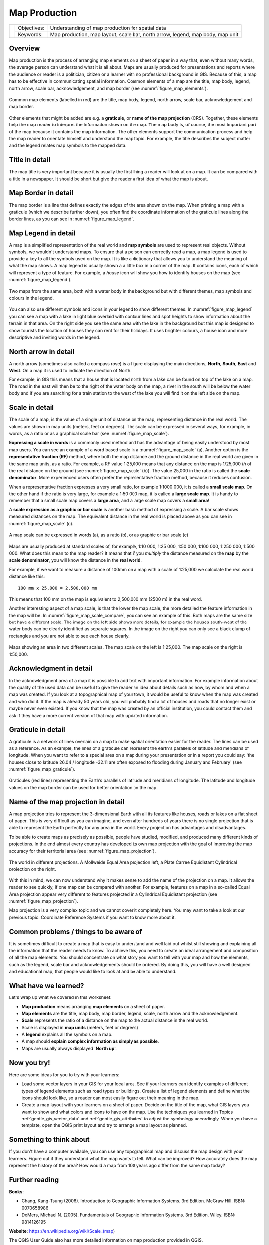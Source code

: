 **************
Map Production
**************

+-------------------+-------------+---------------------------------------------------------------------------------+
| |gentleLogo|      | Objectives: | Understanding of map production for spatial data                                |
+                   +-------------+---------------------------------------------------------------------------------+
|                   | Keywords:   | Map production, map layout, scale bar, north arrow, legend, map body, map unit  |
+-------------------+-------------+---------------------------------------------------------------------------------+

Overview
========

Map production is the process of arranging map elements on a sheet of paper in a
way that, even without many words, the average person can understand what it is
all about. Maps are usually produced for presentations and reports where the
audience or reader is a politician, citizen or a learner with no professional
background in GIS. Because of this, a map has to be effective in communicating
spatial information. Common elements of a map are the title, map body, legend,
north arrow, scale bar, acknowledgement, and map border (see :numref:`figure_map_elements`).

.. _figure_map_elements:

.. figure:: img/map_elements.png
   :align: center
   :width: 30em

   Common map elements (labelled in red) are the title, map body, legend, north
   arrow, scale bar, acknowledgement and map border.

Other elements that might be added are e.g. a **graticule**, or **name of the map
projection** (CRS). Together, these elements help the map reader to interpret the
information shown on the map. The map body is, of course, the most important part
of the map because it contains the map information. The other elements support
the communication process and help the map reader to orientate himself and
understand the map topic. For example, the title describes the subject matter and
the legend relates map symbols to the mapped data.

Title in detail
===============

The map title is very important because it is usually the first thing a reader
will look at on a map. It can be compared with a title in a newspaper. It should
be short but give the reader a first idea of what the map is about.

Map Border in detail
====================

The map border is a line that defines exactly the edges of the area shown on the
map. When printing a map with a graticule (which we describe further down), you
often find the coordinate information of the graticule lines along the border
lines, as you can see in :numref:`figure_map_legend`.

Map Legend in detail
====================

A map is a simplified representation of the real world and **map symbols** are
used to represent real objects. Without symbols, we wouldn't understand maps.
To ensure that a person can correctly read a map, a map legend is used to provide
a key to all the symbols used on the map. It is like a dictionary that allows you
to understand the meaning of what the map shows. A map legend is usually shown a
a little box in a corner of the map. It contains icons, each of which will
represent a type of feature. For example, a *house* icon will show you how to
identify houses on the map (see :numref:`figure_map_legend`).

.. _figure_map_legend:

.. figure:: img/map_legend.png
   :align: center
   :width: 30em

   Two maps from the same area, both with a water body in the background but with
   different themes, map symbols and colours in the legend.

You can also use different symbols and icons in your legend to show different
themes. In :numref:`figure_map_legend` you can see a map with a lake in light blue overlaid
with contour lines and spot heights to show information about the terrain in that
area. On the right side you see the same area with the lake in the background but
this map is designed to show tourists the location of houses they can rent for
their holidays. It uses brighter colours, a house icon and more descriptive and
inviting words in the legend.

North arrow in detail
=====================

A north arrow (sometimes also called a compass rose) is a figure displaying the
main directions, **North**, **South**, **East** and **West**. On a map it is used
to indicate the direction of North.

For example, in GIS this means that a house that is located north from a lake can
be found on top of the lake on a map. The road in the east will then be to the
right of the water body on the map, a river in the south will be below the water
body and if you are searching for a train station to the west of the lake you will
find it on the left side on the map.

Scale in detail
===============

The scale of a map, is the value of a single unit of distance on the map,
representing distance in the real world. The values are shown in map units
(meters, feet or degrees). The scale can be expressed in several ways, for
example, in words, as a ratio or as a graphical scale bar (see :numref:`figure_map_scale`).

**Expressing a scale in words** is a commonly used method and has the advantage
of being easily understood by most map users. You can see an example of a word
based scale in a :numref:`figure_map_scale` (a). Another option is the **representative
fraction (RF)** method, where both the map distance and the ground distance in
the real world are given in the same map units, as a ratio. For example, a RF
value 1:25,000 means that any distance on the map is 1/25,000 *th* of the real
distance on the ground (see :numref:`figure_map_scale` (b)). The value 25,000 in the ratio
is called the **scale denominator**. More experienced users often prefer the
representative fraction method, because it reduces confusion.

When a representative fraction expresses a very small ratio, for example 1:1000
000, it is called a **small scale map**. On the other hand if the ratio is very
large, for example a 1:50 000 map, it is called a **large scale map**. It is
handy to remember that a small scale map covers a **large area**, and a large
scale map covers a **small area**!

A **scale expression as a graphic or bar scale** is another basic method of
expressing a scale. A bar scale shows measured distances on the map. The equivalent
distance in the real world is placed above as you can see in :numref:`figure_map_scale` (c).

.. _figure_map_scale:

.. figure:: img/map_scale.png
   :align: center
   :width: 30em

   A map scale can be expressed in words (a), as a ratio (b), or as graphic or
   bar scale (c)

Maps are usually produced at standard scales of, for example, 1:10 000, 1:25 000,
1:50 000, 1:100 000, 1:250 000, 1:500 000. What does this mean to the map reader?
It means that if you *multiply* the distance measured on the **map** by the
**scale denominator**, you will know the distance in the **real world**.

For example, if we want to measure a distance of 100mm on a map with a scale of
1:25,000 we calculate the real world distance like this:

::

   100 mm x 25,000 = 2,500,000 mm

This means that 100 mm on the map is equivalent to 2,500,000 mm (2500 m) in the
real word.

Another interesting aspect of a map scale, is that the lower the map scale, the
more detailed the feature information in the map will be. In
:numref:`figure_map_scale_compare`, you can see an example of this. Both maps are the same
size but have a different scale. The image on the left side shows more details,
for example the houses south-west of the water body can be clearly identified as
separate squares. In the image on the right you can only see a black clump of
rectangles and you are not able to see each house clearly.

.. _figure_map_scale_compare:

.. figure:: img/map_scale_compare.png
   :align: center
   :width: 30em

   Maps showing an area in two different scales. The map scale on the left is
   1:25,000. The map scale on the right is 1:50,000.

Acknowledgment in detail
========================

In the acknowledgment area of a map it is possible to add text with important
information. For example information about the quality of the used data can be
useful to give the reader an idea about details such as how, by whom and when a
map was created. If you look at a topographical map of your town, it would be
useful to know when the map was created and who did it. If the map is already 50
years old, you will probably find a lot of houses and roads that no longer exist
or maybe never even existed. If you know that the map was created by an official
institution, you could contact them and ask if they have a more current version
of that map with updated information.

Graticule in detail
===================

A graticule is a network of lines overlain on a map to make spatial orientation
easier for the reader. The lines can be used as a reference. As an example, the
lines of a graticule can represent the earth's parallels of latitude and meridians
of longitude. When you want to refer to a special area on a map during your
presentation or in a report you could say: 'the houses close to latitude 26.04 /
longitude -32.11 are often exposed to flooding during January and February' (see
:numref:`figure_map_graticule`).

.. _figure_map_graticule:

.. figure:: img/map_graticule.png
   :align: center
   :width: 30em

   Graticules (red lines) representing the Earth’s parallels of latitude and
   meridians of longitude. The latitude and longitude values on the map border
   can be used for better orientation on the map.

Name of the map projection in detail
====================================

A map projection tries to represent the 3-dimensional Earth with all its features
like houses, roads or lakes on a flat sheet of paper. This is very difficult as
you can imagine, and even after hundreds of years there is no single projection
that is able to represent the Earth perfectly for any area in the world. Every
projection has advantages and disadvantages.

To be able to create maps as precisely as possible, people have studied, modified,
and produced many different kinds of projections. In the end almost every country
has developed its own map projection with the goal of improving the map accuracy
for their territorial area (see :numref:`figure_map_projection`).

.. _figure_map_projection:

.. figure:: img/map_projection.png
   :align: center
   :width: 30em

   The world in different projections. A Mollweide Equal Area projection left,
   a Plate Carree Equidistant Cylindrical projection on the right.

With this in mind, we can now understand why it makes sense to add the name of
the projection on a map. It allows the reader to see quickly, if one map can be
compared with another. For example, features on a map in a so-called Equal Area
projection appear very different to features projected in a Cylindrical
Equidistant projection (see :numref:`figure_map_projection`).

Map projection is a very complex topic and we cannot cover it completely here.
You may want to take a look at our previous topic: Coordinate Reference Systems
if you want to know more about it.

Common problems / things to be aware of
=======================================

It is sometimes difficult to create a map that is easy to understand and well
laid out whilst still showing and explaining all the information that the reader
needs to know. To achieve this, you need to create an ideal arrangement and
composition of all the map elements. You should concentrate on what story you
want to tell with your map and how the elements, such as the legend, scale bar
and acknowledgements should be ordered. By doing this, you will have a well
designed and educational map, that people would like to look at and be able to
understand.

What have we learned?
=====================

Let's wrap up what we covered in this worksheet:

* **Map production** means arranging **map elements** on a sheet of paper.
* **Map elements** are the title, map body, map border, legend, scale, north
  arrow and the acknowledgement.
* **Scale** represents the ratio of a distance on the map to the actual distance
  in the real world.
* Scale is displayed in **map units** (meters, feet or degrees)
* A **legend** explains all the symbols on a map.
* A map should **explain complex information as simply as possible**.
* Maps are usually always displayed '**North up**'.

Now you try!
============

Here are some ideas for you to try with your learners:

* Load some vector layers in your GIS for your local area. See if your learners
  can identify examples of different types of legend elements such as road types
  or buildings. Create a list of legend elements and define what the icons should
  look like, so a reader can most easily figure out their meaning in the map.
* Create a map layout with your learners on a sheet of paper. Decide on the title
  of the map, what GIS layers you want to show and what colors and icons to have
  on the map. Use the techniques you learned in Topics :ref:`gentle_gis_vector_data`
  and :ref:`gentle_gis_attributes` to adjust the symbology accordingly. When you
  have a template, open the QGIS print layout and try to arrange a map layout as
  planned.

Something to think about
========================

If you don't have a computer available, you can use any topographical map and
discuss the map design with your learners. Figure out if they understand what the
map wants to tell. What can be improved? How accurately does the map represent
the history of the area? How would a map from 100 years ago differ from the same
map today?

Further reading
===============

**Books**:

* Chang, Kang-Tsung (2006). Introduction to Geographic Information Systems. 3rd
  Edition. McGraw Hill. ISBN: 0070658986
* DeMers, Michael N. (2005). Fundamentals of Geographic Information Systems. 3rd
  Edition. Wiley. ISBN: 9814126195

**Website**: https://en.wikipedia.org/wiki/Scale_(map)

The QGIS User Guide also has more detailed information on map production provided
in QGIS.

What's next?
============

In the section that follows we will take a closer look at **vector analysis** to
see how we can use a GIS for more than just making good looking maps!


.. Substitutions definitions - AVOID EDITING PAST THIS LINE
   This will be automatically updated by the find_set_subst.py script.
   If you need to create a new substitution manually,
   please add it also to the substitutions.txt file in the
   source folder.

.. |gentleLogo| image:: img/gentlelogo.png
   :width: 3em
